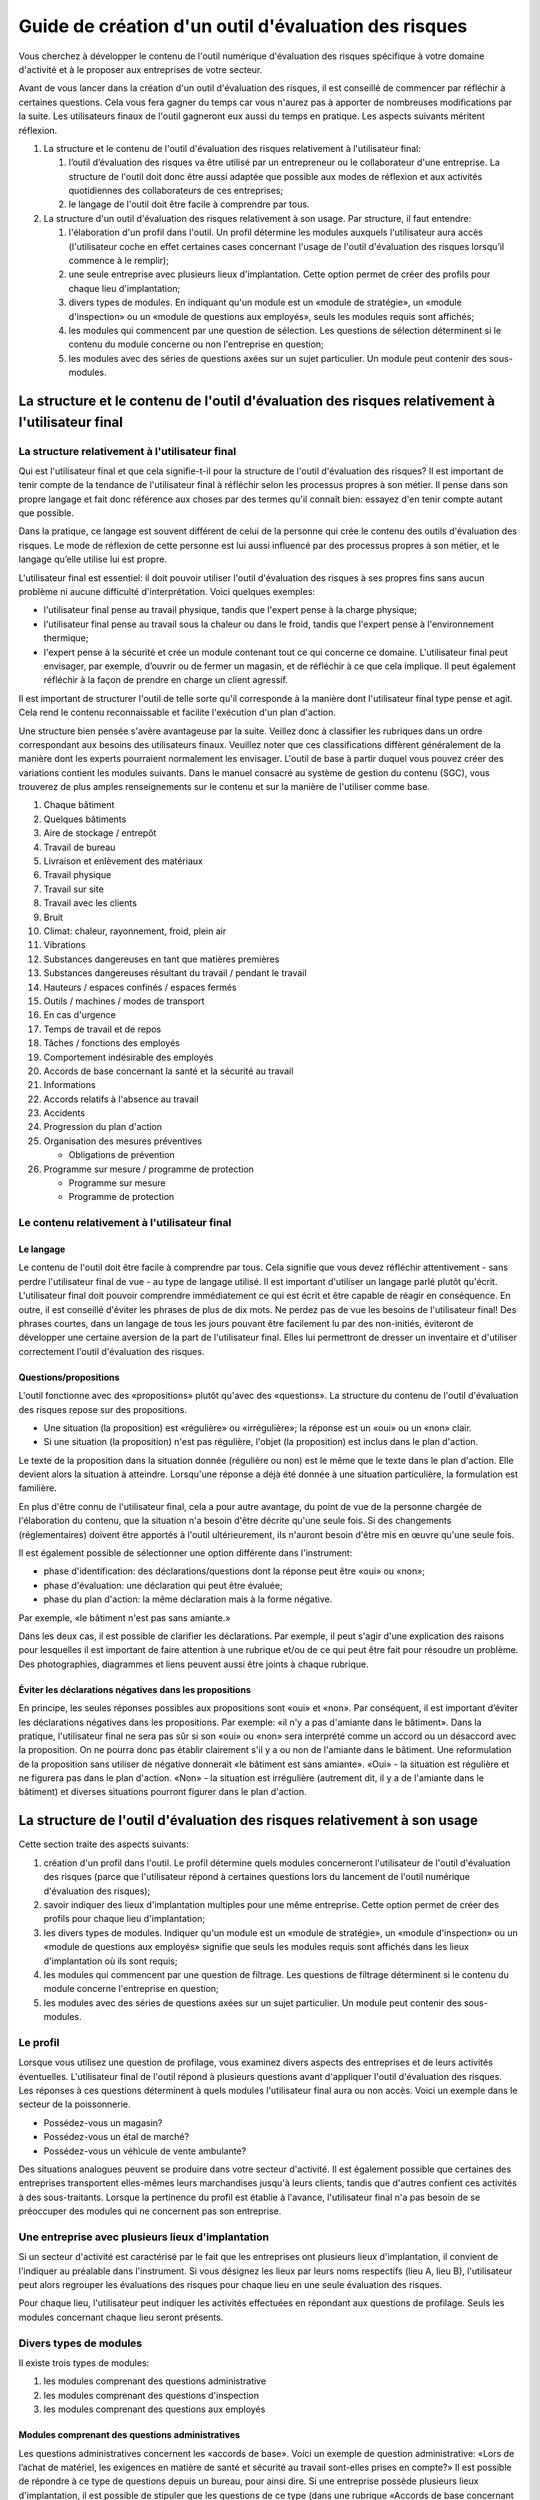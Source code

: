 Guide de création d'un outil d'évaluation des risques  
=====================================================

Vous cherchez à développer le contenu de l'outil numérique d'évaluation des risques spécifique à votre domaine d'activité et à le proposer aux entreprises de votre secteur.

Avant de vous lancer dans la création d'un outil d'évaluation des risques, il est conseillé de commencer par réfléchir à certaines questions.  Cela vous fera gagner du temps car vous n'aurez pas à apporter de nombreuses modifications par la suite. Les utilisateurs finaux de l'outil gagneront eux aussi du temps en pratique. Les aspects suivants méritent réflexion.

1. La structure et le contenu de l'outil d'évaluation des risques relativement à l'utilisateur final:

   1. l’outil d’évaluation des risques va être utilisé par un entrepreneur ou le collaborateur d'une entreprise. La structure de l'outil doit donc être aussi adaptée que possible aux modes de réflexion et aux activités quotidiennes des collaborateurs de ces entreprises; 
   2. le langage de l'outil doit être facile à comprendre par tous. 

2. La structure d'un outil d'évaluation des risques relativement à son usage. Par structure, il faut entendre:

   1. l'élaboration d'un profil dans l'outil. Un profil détermine les modules auxquels l'utilisateur aura accès (l'utilisateur coche en effet certaines cases concernant l'usage de l'outil d'évaluation des risques lorsqu’il commence à le remplir); 
   2. une seule entreprise avec plusieurs lieux d'implantation. Cette option permet de créer des profils pour chaque lieu d'implantation; 
   3. divers types de modules. En indiquant qu'un module est un «module de stratégie», un «module d'inspection» ou un «module de questions aux employés», seuls les modules requis sont affichés; 
   4. les modules qui commencent par une question de sélection. Les questions de sélection déterminent si le contenu du module concerne ou non l'entreprise en question; 
   5. les modules avec des séries de questions axées sur un sujet particulier. Un module peut contenir des sous-modules.

La structure et le contenu de l'outil d'évaluation des risques relativement à l'utilisateur final
-------------------------------------------------------------------------------------------------

La structure relativement à l'utilisateur final 
~~~~~~~~~~~~~~~~~~~~~~~~~~~~~~~~~~~~~~~~~~~~~~~

Qui est l'utilisateur final et que cela signifie-t-il pour la structure de l'outil d'évaluation des risques? Il est important de tenir compte de la tendance de l'utilisateur final à réfléchir selon les processus propres à son métier. Il pense dans son propre langage et fait donc référence aux choses par des termes qu'il connaît bien: essayez d'en tenir compte autant que possible.

Dans la pratique, ce langage est souvent différent de celui de la personne qui crée le contenu des outils d'évaluation des risques. Le mode de réflexion de cette personne est lui aussi influencé par des processus propres à son métier, et le langage qu’elle utilise lui est propre.

L'utilisateur final est essentiel: il doit pouvoir utiliser l'outil d'évaluation des risques à ses propres fins sans aucun problème ni aucune difficulté d'interprétation. Voici quelques exemples:

* l'utilisateur final pense au travail physique, tandis que l'expert pense à la charge physique; 
* l'utilisateur final pense au travail sous la chaleur ou dans le froid, tandis que l'expert pense à l'environnement thermique; 
* l'expert pense à la sécurité et crée un module contenant tout ce qui concerne ce domaine. L'utilisateur final peut envisager, par exemple, d’ouvrir ou de fermer un magasin, et de réfléchir à ce que cela implique. Il peut également réfléchir à la façon de prendre en charge un client agressif. 

Il est important de structurer l'outil de telle sorte qu'il corresponde à la manière dont l'utilisateur final type pense et agit. Cela rend le contenu reconnaissable et facilite l'exécution d'un plan d'action. 

Une structure bien pensée s'avère avantageuse par la suite. Veillez donc à classifier les rubriques dans un ordre correspondant aux besoins des utilisateurs finaux. Veuillez noter que ces classifications diffèrent généralement de la manière dont les experts pourraient normalement les envisager. L'outil de base à partir duquel vous pouvez créer des variations contient les modules suivants. Dans le manuel consacré au système de gestion du contenu (SGC), vous trouverez de plus amples renseignements sur le contenu et sur la manière de l'utiliser comme base.

1. Chaque bâtiment
2. Quelques bâtiments 
3. Aire de stockage / entrepôt 
4. Travail de bureau 
5. Livraison et enlèvement des matériaux 
6. Travail physique 
7. Travail sur site 
8. Travail avec les clients 
9. Bruit 
10. Climat: chaleur, rayonnement, froid, plein air 
11. Vibrations 
12. Substances dangereuses en tant que matières premières 
13. Substances dangereuses résultant du travail / pendant le travail 
14. Hauteurs / espaces confinés / espaces fermés 
15. Outils / machines / modes de transport 
16. En cas d'urgence 
17. Temps de travail et de repos 
18. Tâches / fonctions des employés 
19. Comportement indésirable des employés 
20. Accords de base concernant la santé et la sécurité au travail 
21. Informations 
22. Accords relatifs à l'absence au travail 
23. Accidents 
24. Progression du plan d'action 
25. Organisation des mesures préventives

    * Obligations de prévention

26. Programme sur mesure / programme de protection

    * Programme sur mesure 
    * Programme de protection


Le contenu relativement à l'utilisateur final 
~~~~~~~~~~~~~~~~~~~~~~~~~~~~~~~~~~~~~~~~~~~~~

Le langage 
++++++++++

Le contenu de l'outil doit être facile à comprendre par tous. Cela signifie que vous devez réfléchir attentivement - sans perdre l'utilisateur final de vue - au type de langage utilisé. Il est important d'utiliser un langage parlé plutôt qu'écrit. L'utilisateur final doit pouvoir comprendre immédiatement ce qui est écrit et être capable de réagir en conséquence. En outre, il est conseillé d'éviter les phrases de plus de dix mots. Ne perdez pas de vue les besoins de l'utilisateur final! Des phrases courtes, dans un langage de tous les jours pouvant être facilement lu par des non-initiés, éviteront de développer une certaine aversion de la part de l'utilisateur final. Elles lui permettront de dresser un inventaire et d'utiliser correctement l'outil d'évaluation des risques.

Questions/propositions 
++++++++++++++++++++++ 

L'outil fonctionne avec des «propositions» plutôt qu'avec des «questions». La structure du contenu de l'outil d'évaluation des risques repose sur des propositions. 

* Une situation (la proposition) est «régulière» ou «irrégulière»; la réponse est un «oui» ou un «non» clair. 
* Si une situation (la proposition) n'est pas régulière, l'objet (la proposition) est inclus dans le plan d'action. 

Le texte de la proposition dans la situation donnée (régulière ou non) est le même que le texte dans le plan d'action. Elle devient alors la situation à atteindre. Lorsqu'une réponse a déjà été donnée à une situation particulière, la formulation est familière. 

En plus d'être connu de l'utilisateur final, cela a pour autre avantage, du point de vue de la personne chargée de l'élaboration du contenu, que la situation n'a besoin d'être décrite qu'une seule fois. Si des changements (réglementaires) doivent être apportés à l'outil ultérieurement, ils n'auront besoin d'être mis en œuvre qu'une seule fois.

Il est également possible de sélectionner une option différente dans l'instrument:

* phase d'identification: des déclarations/questions dont la réponse peut être «oui» ou «non»; 
* phase d'évaluation: une déclaration qui peut être évaluée; 
* phase du plan d'action: la même déclaration mais à la forme négative.

Par exemple, «le bâtiment n'est pas sans amiante.»

Dans les deux cas, il est possible de clarifier les déclarations. Par exemple, il peut s'agir d'une explication des raisons pour lesquelles il est important de faire attention à une rubrique et/ou de ce qui peut être fait pour résoudre un problème. Des photographies, diagrammes et liens peuvent aussi être joints à chaque rubrique.

Éviter les déclarations négatives dans les propositions 
+++++++++++++++++++++++++++++++++++++++++++++++++++++++

En principe, les seules réponses possibles aux propositions sont «oui» et «non». Par conséquent, il est important d’éviter les déclarations négatives dans les propositions. Par exemple: «il n'y a pas d'amiante dans le bâtiment». Dans la pratique, l'utilisateur final ne sera pas sûr si son «oui» ou «non» sera interprété comme un accord ou un désaccord avec la proposition. On ne pourra donc pas établir clairement s'il y a ou non de l'amiante dans le bâtiment. Une reformulation de la proposition sans utiliser de négative donnerait «le bâtiment est sans amiante». «Oui» - la situation est régulière et ne figurera pas dans le plan d'action. «Non» - la situation est irrégulière (autrement dit, il y a de l'amiante dans le bâtiment) et diverses situations pourront figurer dans le plan d'action.


La structure de l'outil d'évaluation des risques relativement à son usage 
-------------------------------------------------------------------------

Cette section traite des aspects suivants:

1. création d'un profil dans l'outil. Le profil détermine quels modules concerneront l'utilisateur de l'outil d'évaluation des risques (parce que l'utilisateur répond à certaines questions lors du lancement de l'outil numérique d'évaluation des risques); 
2. savoir indiquer des lieux d'implantation multiples pour une même entreprise. Cette option permet de créer des profils pour chaque lieu d'implantation; 
3. les divers types de modules. Indiquer qu'un module est un «module de stratégie», un «module d'inspection» ou un «module de questions aux employés» signifie que seuls les modules requis sont affichés dans les lieux d'implantation où ils sont requis; 
4. les modules qui commencent par une question de filtrage. Les questions de filtrage déterminent si le contenu du module concerne l'entreprise en question; 
5. les modules avec des séries de questions axées sur un sujet particulier. Un module peut contenir des sous-modules.


Le profil 
~~~~~~~~~

Lorsque vous utilisez une question de profilage, vous examinez divers aspects des entreprises et de leurs activités éventuelles. L'utilisateur final de l'outil répond à plusieurs questions avant d'appliquer l'outil d'évaluation des risques. Les réponses à ces questions déterminent à quels modules l'utilisateur final aura ou non accès. Voici un exemple dans le secteur de la poissonnerie.

* Possédez-vous un magasin? 
* Possédez-vous un étal de marché? 
* Possédez-vous un véhicule de vente ambulante?

Des situations analogues peuvent se produire dans votre secteur d'activité. Il est également possible que certaines des entreprises transportent elles-mêmes leurs marchandises jusqu'à leurs clients, tandis que d'autres confient ces activités à des sous-traitants. Lorsque la pertinence du profil est établie à l'avance, l'utilisateur final n'a pas besoin de se préoccuper des modules qui ne concernent pas son entreprise.

Une entreprise avec plusieurs lieux d'implantation 
~~~~~~~~~~~~~~~~~~~~~~~~~~~~~~~~~~~~~~~~~~~~~~~~~~

Si un secteur d'activité est caractérisé par le fait que les entreprises ont plusieurs lieux d'implantation, il convient de l'indiquer au préalable dans l'instrument. Si vous désignez les lieux par leurs noms respectifs (lieu A, lieu B), l'utilisateur peut alors regrouper les évaluations des risques pour chaque lieu en une seule évaluation des risques.

Pour chaque lieu, l'utilisateur peut indiquer les activités effectuées en répondant aux questions de profilage. Seuls les modules concernant chaque lieu seront présents.

Divers types de modules 
~~~~~~~~~~~~~~~~~~~~~~~ 

Il existe trois types de modules:

1. les modules comprenant des questions administrative 
2. les modules comprenant des questions d'inspection 
3. les modules comprenant des questions aux employés

Modules comprenant des questions administratives 
++++++++++++++++++++++++++++++++++++++++++++++++ 

Les questions administratives concernent les «accords de base». Voici un exemple de question administrative: «Lors de l’achat de matériel, les exigences en matière de santé et sécurité au travail sont-elles prises en compte?» Il est possible de répondre à ce type de questions depuis un bureau, pour ainsi dire. Si une entreprise possède plusieurs lieux d'implantation, il est possible de stipuler que les questions de ce type (dans une rubrique «Accords de base concernant la santé et la sécurité au travail», par exemple) ne nécessitent qu'une seule réponse de l'entreprise, celle du siège social.

Modules comprenant des questions d'inspection 
+++++++++++++++++++++++++++++++++++++++++++++ 

Ces modules contiennent des questions concernant les risques réels et sont liés au travail effectué. Afin de pouvoir répondre aux questions de ces modules, il est souvent nécessaire d'inspecter le lieu travail. Le travail physique et le travail de bureau sont deux exemples de ce type de module. Dans le cas d'entreprises avec plusieurs lieux d'implantation, des questions de profilage peuvent être utilisées pour établir le type de travail effectué sur chacun des sites. Par exemple, si l'un d'eux n'a pas d'entrepôt, le module consacré aux entrepôts ne figurera pas pour ce lieu.

Modules comprenant des questions de l'employeur 
+++++++++++++++++++++++++++++++++++++++++++++++ 

Ce type de module diffère totalement des modules décrits précédemment. Il est possible d'indiquer dans l'outil d'évaluation des risques que certaines questions doivent être posées spécifiquement aux employés dans les cas où ils sont exposés à des risques majeurs. Leurs réponses peuvent être utilisées aux fins d'une évaluation des risques de qualité. Étant donné que ce type de module est différent des autres, il ne figure pas dans la liste de base des modules, mais apparaît avant le début de l'inventaire.

Les modules comprenant les questions administratives et les questions d'inspection comportent une description générale de leur contenu. Dès que l'utilisateur final commence à répondre aux questions, le contenu est immédiatement reconnaissable.

Questions de filtrage 
~~~~~~~~~~~~~~~~~~~~~

Une question de filtrage est la première question d'un module. Elle détermine si une situation est pertinente. Si la réponse à la question est «non», les questions suivantes du module ne sont pas affichées. Les modules comportant des questions de filtrage peuvent également être utiles dans certaines situations. Exemple de question de filtrage: «il y a un entrepôt ou une aire de stockage». Cela empêche l'utilisateur final d'avoir à répondre à des questions dans des modules qui ne s'appliquent pas à son entreprise.

Il est possible de travailler avec à la fois des questions de profilage et des questions de filtrage. 

Modules principaux et sous-modules 
~~~~~~~~~~~~~~~~~~~~~~~~~~~~~~~~~~

Un autre moyen d’établir une structure consiste à utiliser des modules principaux contenant des sous-modules. Le plus important est de veiller à ce que l'utilisateur final n'ait aucun mal à effectuer l'évaluation des risques. Vous pouvez commencer les sous-modules avec une question de filtrage afin de déterminer si le sous-module est pertinent.

Par exemple::

  Module principal:                                    Bâtiment 
    Sous-module:                                       Chaque bâtiment et les questions concernant ce bâtiment 
    Sous-module:                                       Certains bâtiments 
    En commençant par une question de filtrage:        Le public est accueilli dans le bâtiment et les 
                                                       questions concernant l'accueil du public 
    Sous-module:                                       Certains bâtiments 
    En commençant par une question de filtrage:        Il y a des escaliers, des escaliers roulants, des 
                                                       ascenseurs dans le bâtiment, suivie des questions 
                                                       portant sur ce sujet 
    Sous-module:                                       Certains bâtiments 
    Sous-module avec une question de filtrage:         Il y a des cuisines dans le bâtiment, suivie des 
                                                       questions portant sur ce sujet


Pour finir 
----------

Vous avez maintenant une idée de la méthode à suivre pour élaborer le contenu de l'outil numérique d'évaluation des risques. En mettant au point une structure: 

* adaptée à la manière dont l'utilisateur final pense et agit; 
* comprenant tous les thèmes qui, du point de vue de la santé et de la sécurité au travail, doivent figurer dans la structure, et de telle manière que l'utilisateur final puisse facilement les comprendre, vous aiderez l'utilisateur final à terminer l'outil numérique d'évaluation des risques. 

L'outil numérique d'évaluation des risques peut être utilisé à d'autres fins également, par exemple pour fournir des explications et des solutions plus détaillées, des liens vers des sites internet ou pour ajouter des photographies.  Pour en savoir plus sur ces autres usages, veuillez vous reporter au manuel consacré au système de gestion du contenu.

